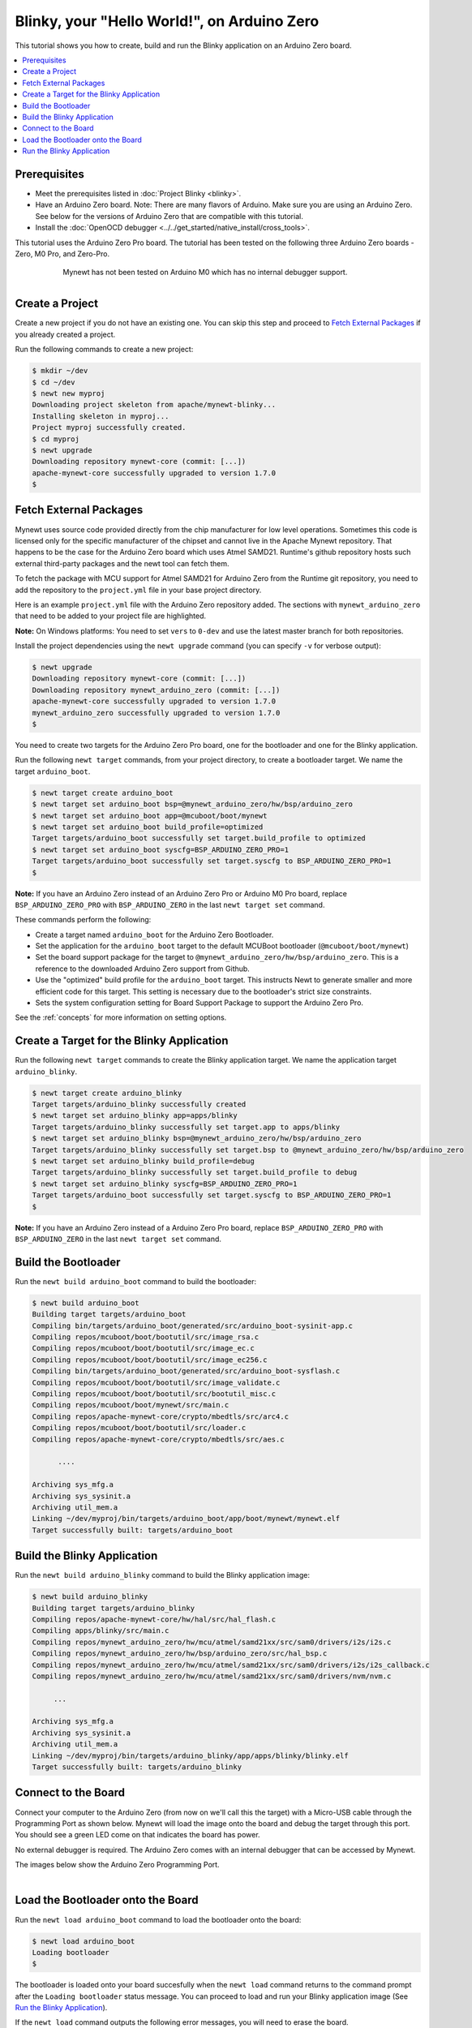 Blinky, your "Hello World!", on Arduino Zero
--------------------------------------------

.. include common.rst

This tutorial shows you how to create, build and run the Blinky
application on an Arduino Zero board.

.. contents::
  :local:
  :depth: 2

Prerequisites
~~~~~~~~~~~~~

-  Meet the prerequisites listed in :doc:`Project Blinky <blinky>`.
-  Have an Arduino Zero board.
   Note: There are many flavors of Arduino. Make sure you are using an
   Arduino Zero. See below for the versions of Arduino Zero that are
   compatible with this tutorial.
-  Install the :doc:`OpenOCD debugger <../../get_started/native_install/cross_tools>`.

This tutorial uses the Arduino Zero Pro board. The tutorial has been
tested on the following three Arduino Zero boards - Zero, M0 Pro, and
Zero-Pro.

  .. figure:: ../../images/Zero_Usb_Ports.jpg
     :alt:  Arduino Zero
     :width: 200
     :align: left

  .. figure:: ../../images/Arduino-M0Pro-flat.jpg
     :alt:  Arduino M0 Pro
     :width: 160
     :align: left

  .. figure:: ../../images/ArduinoZeroPro-flat-org.jpg
     :alt:  Arduino Zero Pro
     :width: 160

Mynewt has not been tested on Arduino M0 which has no internal debugger
support.

Create a Project
~~~~~~~~~~~~~~~~

Create a new project if you do not have an existing one. You can skip
this step and proceed to `Fetch External Packages`_ if
you already created a project.

Run the following commands to create a new project:

.. code-block:: console

        $ mkdir ~/dev
        $ cd ~/dev
        $ newt new myproj
        Downloading project skeleton from apache/mynewt-blinky...
        Installing skeleton in myproj...
        Project myproj successfully created.
        $ cd myproj
        $ newt upgrade
        Downloading repository mynewt-core (commit: [...])
        apache-mynewt-core successfully upgraded to version 1.7.0
        $

Fetch External Packages
~~~~~~~~~~~~~~~~~~~~~~~~

Mynewt uses source code provided directly from the chip manufacturer for
low level operations. Sometimes this code is licensed only for the
specific manufacturer of the chipset and cannot live in the Apache
Mynewt repository. That happens to be the case for the Arduino Zero
board which uses Atmel SAMD21. Runtime's github repository hosts such
external third-party packages and the newt tool can fetch them.

To fetch the package with MCU support for Atmel SAMD21 for Arduino Zero
from the Runtime git repository, you need to add the repository to the
``project.yml`` file in your base project directory.

Here is an example ``project.yml`` file with the Arduino Zero repository
added. The sections with ``mynewt_arduino_zero`` that need to be added
to your project file are highlighted.

**Note:** On Windows platforms: You need to set ``vers`` to ``0-dev``
and use the latest master branch for both repositories.

.. code-block:: yaml
    :emphasize-lines: 6,14-18

    # project.yml
    project.name: "my_project"

    project.repositories:
        - apache-mynewt-core
        - mynewt_arduino_zero

    repository.apache-mynewt-core:
        type: github
        vers: 1-latest
        user: apache
        repo: mynewt-core

    repository.mynewt_arduino_zero:
        type: github
        vers: 1-latest
        user: runtimeco
        repo: mynewt_arduino_zero

Install the project dependencies using the ``newt upgrade`` command
(you can specify ``-v`` for verbose output):

.. code-block:: console

    $ newt upgrade
    Downloading repository mynewt-core (commit: [...])
    Downloading repository mynewt_arduino_zero (commit: [...])
    apache-mynewt-core successfully upgraded to version 1.7.0
    mynewt_arduino_zero successfully upgraded to version 1.7.0
    $

You need to create two targets for the Arduino Zero Pro board, one
for the bootloader and one for the Blinky application.

Run the following ``newt target`` commands, from your project
directory, to create a bootloader target. We name the target
``arduino_boot``.

.. code-block:: console

    $ newt target create arduino_boot
    $ newt target set arduino_boot bsp=@mynewt_arduino_zero/hw/bsp/arduino_zero
    $ newt target set arduino_boot app=@mcuboot/boot/mynewt
    $ newt target set arduino_boot build_profile=optimized
    Target targets/arduino_boot successfully set target.build_profile to optimized
    $ newt target set arduino_boot syscfg=BSP_ARDUINO_ZERO_PRO=1
    Target targets/arduino_boot successfully set target.syscfg to BSP_ARDUINO_ZERO_PRO=1
    $

**Note:** If you have an Arduino Zero instead of an Arduino Zero Pro or
Arduino M0 Pro board, replace ``BSP_ARDUINO_ZERO_PRO`` with
``BSP_ARDUINO_ZERO`` in the last ``newt target set`` command.

These commands perform the following:

-  Create a target named ``arduino_boot`` for the Arduino Zero
   Bootloader.
-  Set the application for the ``arduino_boot`` target to the default
   MCUBoot bootloader (``@mcuboot/boot/mynewt``)
-  Set the board support package for the target to
   ``@mynewt_arduino_zero/hw/bsp/arduino_zero``. This is a reference to
   the downloaded Arduino Zero support from Github.
-  Use the "optimized" build profile for the ``arduino_boot`` target.
   This instructs Newt to generate smaller and more efficient code for
   this target. This setting is necessary due to the bootloader's strict
   size constraints.
-  Sets the system configuration setting for Board Support Package to
   support the Arduino Zero Pro.

See the :ref:`concepts` for more information on setting options.

Create a Target for the Blinky Application
~~~~~~~~~~~~~~~~~~~~~~~~~~~~~~~~~~~~~~~~~~

Run the following ``newt target`` commands to create the
Blinky application target. We name the application target
``arduino_blinky``.

.. code-block:: console

    $ newt target create arduino_blinky
    Target targets/arduino_blinky successfully created
    $ newt target set arduino_blinky app=apps/blinky
    Target targets/arduino_blinky successfully set target.app to apps/blinky
    $ newt target set arduino_blinky bsp=@mynewt_arduino_zero/hw/bsp/arduino_zero
    Target targets/arduino_blinky successfully set target.bsp to @mynewt_arduino_zero/hw/bsp/arduino_zero
    $ newt target set arduino_blinky build_profile=debug
    Target targets/arduino_blinky successfully set target.build_profile to debug
    $ newt target set arduino_blinky syscfg=BSP_ARDUINO_ZERO_PRO=1
    Target targets/arduino_boot successfully set target.syscfg to BSP_ARDUINO_ZERO_PRO=1
    $

**Note:** If you have an Arduino Zero instead of a Arduino Zero Pro
board, replace ``BSP_ARDUINO_ZERO_PRO`` with ``BSP_ARDUINO_ZERO`` in the
last ``newt target set`` command.

Build the Bootloader
~~~~~~~~~~~~~~~~~~~~

Run the ``newt build arduino_boot`` command to build the bootloader:

.. code-block:: console

    $ newt build arduino_boot
    Building target targets/arduino_boot
    Compiling bin/targets/arduino_boot/generated/src/arduino_boot-sysinit-app.c
    Compiling repos/mcuboot/boot/bootutil/src/image_rsa.c
    Compiling repos/mcuboot/boot/bootutil/src/image_ec.c
    Compiling repos/mcuboot/boot/bootutil/src/image_ec256.c
    Compiling bin/targets/arduino_boot/generated/src/arduino_boot-sysflash.c
    Compiling repos/mcuboot/boot/bootutil/src/image_validate.c
    Compiling repos/mcuboot/boot/bootutil/src/bootutil_misc.c
    Compiling repos/mcuboot/boot/mynewt/src/main.c
    Compiling repos/apache-mynewt-core/crypto/mbedtls/src/arc4.c
    Compiling repos/mcuboot/boot/bootutil/src/loader.c
    Compiling repos/apache-mynewt-core/crypto/mbedtls/src/aes.c

          ....

    Archiving sys_mfg.a
    Archiving sys_sysinit.a
    Archiving util_mem.a
    Linking ~/dev/myproj/bin/targets/arduino_boot/app/boot/mynewt/mynewt.elf
    Target successfully built: targets/arduino_boot

Build the Blinky Application
~~~~~~~~~~~~~~~~~~~~~~~~~~~~

Run the ``newt build arduino_blinky`` command to build the Blinky
application image:

.. code-block:: console

    $ newt build arduino_blinky
    Building target targets/arduino_blinky
    Compiling repos/apache-mynewt-core/hw/hal/src/hal_flash.c
    Compiling apps/blinky/src/main.c
    Compiling repos/mynewt_arduino_zero/hw/mcu/atmel/samd21xx/src/sam0/drivers/i2s/i2s.c
    Compiling repos/mynewt_arduino_zero/hw/bsp/arduino_zero/src/hal_bsp.c
    Compiling repos/mynewt_arduino_zero/hw/mcu/atmel/samd21xx/src/sam0/drivers/i2s/i2s_callback.c
    Compiling repos/mynewt_arduino_zero/hw/mcu/atmel/samd21xx/src/sam0/drivers/nvm/nvm.c

         ...

    Archiving sys_mfg.a
    Archiving sys_sysinit.a
    Archiving util_mem.a
    Linking ~/dev/myproj/bin/targets/arduino_blinky/app/apps/blinky/blinky.elf
    Target successfully built: targets/arduino_blinky

Connect to the Board
~~~~~~~~~~~~~~~~~~~~

Connect your computer to the Arduino Zero (from now on we'll call this
the target) with a Micro-USB cable through the Programming Port as shown
below. Mynewt will load the image onto the board and debug the target
through this port. You should see a green LED come on that indicates the
board has power.

No external debugger is required. The Arduino Zero comes with an
internal debugger that can be accessed by Mynewt.

The images below show the Arduino Zero Programming Port.

    .. figure:: ../../images/Zero_Usb_Ports.jpg
       :alt:  Arduino Zero
       :width: 280
       :align: left

    .. figure:: ../../images/ArduinoZeroPro-flat-org.jpg
       :alt:  Arduino Zero Pro
       :width: 240


Load the Bootloader onto the Board
~~~~~~~~~~~~~~~~~~~~~~~~~~~~~~~~~~

Run the ``newt load arduino_boot`` command to load the bootloader onto
the board:

.. code-block:: console

    $ newt load arduino_boot
    Loading bootloader
    $

The bootloader is loaded onto your board succesfully when the
``newt load`` command returns to the command prompt after the
``Loading bootloader`` status message. You can proceed to load and run
your Blinky application image (See `Run the Blinky Application`_).

If the ``newt load`` command outputs the following error messages, you
will need to erase the board.

.. code-block:: console

    $ newt load arduino_boot -v
    Loading bootloader
    Error: Downloading ~/dev/myproj/bin/targets/arduino_boot/boot/mynewt/mynewt.elf.bin to 0x0
    Open On-Chip Debugger 0.9.0 (2015-11-15-05:39)
    Licensed under GNU GPL v2
    For bug reports, read
        http://openocd.org/doc/doxygen/bugs.html
    Info : only one transport option; autoselect 'swd'
    adapter speed: 500 kHz
    adapter_nsrst_delay: 100
    cortex_m reset_config sysresetreq
    Info : CMSIS-DAP: SWD  Supported
    Info : CMSIS-DAP: JTAG Supported
    Info : CMSIS-DAP: Interface Initialised (SWD)
    Info : CMSIS-DAP: FW Version = 01.1F.0118
    Info : SWCLK/TCK = 1 SWDIO/TMS = 1 TDI = 1 TDO = 1 nTRST = 0 nRESET = 1
    Info : CMSIS-DAP: Interface ready
    Info : clock speed 500 kHz
    Info : SWD IDCODE 0x0bc11477
    Info : at91samd21g18.cpu: hardware has 4 breakpoints, 2 watchpoints
    Error: Target not halted

To erase your board, start a debug session and enter the highlighted
commands at the ``(gdb)`` prompts:

**Note:** On Windows, openocd and gdb are started in separate Windows
Command Prompt terminals, and the terminals are automatically closed
when you quit gdb. In addition, the output of openocd is logged to the
openocd.log file in your project's base directory instead of the
terminal.

.. code-block:: console

    $ newt debug arduino_blinky
    (gdb) mon at91samd chip-erase
    chip erased
    chip erased
    (gdb) x/32wx 0
    0x0:    0xffffffff  0xffffffff  0xffffffff  0xffffffff
    0x10:   0xffffffff  0xffffffff  0xffffffff  0xffffffff
    0x20:   0xffffffff  0xffffffff  0xffffffff  0xffffffff
    0x30:   0xffffffff  0xffffffff  0xffffffff  0xffffffff
    0x40:   0xffffffff  0xffffffff  0xffffffff  0xffffffff
    0x50:   0xffffffff  0xffffffff  0xffffffff  0xffffffff
    0x60:   0xffffffff  0xffffffff  0xffffffff  0xffffffff
    0x70:   0xffffffff  0xffffffff  0xffffffff  0xffffffff
    (gdb) q

Run the ``newt load arduino_boot`` command again after erasing the
board.

:red:`Reminder if you are using Docker`: When working with actual hardware,
remember that each board has an ID. If you swap boards and do not
refresh the USB Device Filter on the VirtualBox UI, the ID might be
stale and the Docker instance may not be able to see the board
correctly. For example, you may see an error message like
``Error: unable to find CMSIS-DAP device`` when you try to load or run
an image on the board. In that case, you need to click on the USB link
in VirtualBox UI, remove the existing USB Device Filter (e.g. "Atmel
Corp. EDBG CMSIS-DAP[0101]") by clicking on the "Removes selected USB
filter" button, and add a new filter by clicking on the "Adds new USB
filter" button.

Run the Blinky Application
~~~~~~~~~~~~~~~~~~~~~~~~~~

After you load the bootloader successfully onto your board, you can load
and run the Blinky application.

Run the ``newt run arduino_blinky 1.0.0`` command to build the
arduino_blinky target (if necessary), create an image with version
1.0.0, load the image onto the board, and start a debugger session.

**Note** The output of the debug session below is for Mac OS and Linux
platforms. On Windows, openocd and gdb are started in separate Windows
Command Prompt terminals. The output of openocd is logged to the
openocd.log file in your project's base directory and not to the
terminal. The openocd and gdb terminals will close automatically when
you quit gdb.

.. code-block:: console

    $ newt run arduino_blinky 1.0.0
    App image succesfully generated: ~/dev/myproj/bin/targets/arduino_blinky/app/apps/blinky/blinky.img
    Loading app image into slot 1
    [~/dev/myproj/repos/mynewt_arduino_zero/hw/bsp/arduino_zero/arduino_zero_debug.sh ~/dev/myproj/repos/mynewt_arduino_zero/hw/bsp/arduino_zero ~/dev/myproj/bin/targets/arduino_blinky/app/apps/blinky/blinky]
    Open On-Chip Debugger 0.9.0 (2015-11-15-13:10)
    Licensed under GNU GPL v2
    For bug reports, read
    http://openocd.org/doc/doxygen/bugs.html
    Info : only one transport option; autoselect 'swd'
    adapter speed: 500 kHz
    adapter_nsrst_delay: 100
    cortex_m reset_config sysresetreq
    Info : CMSIS-DAP: SWD  Supported
    Info : CMSIS-DAP: JTAG Supported
    Info : CMSIS-DAP: Interface Initialised (SWD)
    Info : CMSIS-DAP: FW Version = 01.1F.0118
    Info : SWCLK/TCK = 1 SWDIO/TMS = 1 TDI = 1 TDO = 1 nTRST = 0 nRESET = 1
    Info : CMSIS-DAP: Interface ready
    Info : clock speed 500 kHz
    Info : SWD IDCODE 0x0bc11477
    Info : at91samd21g18.cpu: hardware has 4 breakpoints, 2 watchpoints
    target state: halted
    target halted due to debug-request, current mode: Thread
    xPSR: 0x21000000 pc: 0x0000fca6 psp: 0x20002408
    GNU gdb (GNU Tools for ARM Embedded Processors) 7.8.0.20150604-cvs
    Copyright (C) 2014 Free Software Foundation, Inc.
    License GPLv3+: GNU GPL version 3 or later <http://gnu.org/licenses/gpl.html>
    This is free software: you are free to change and redistribute it.
    There is NO WARRANTY, to the extent permitted by law.  Type "show copying"
    and "show warranty" for details.
    This GDB was configured as "--host=x86_64-apple-darwin10 --target=arm-none-eabi".
    Type "show configuration" for configuration details.
    For bug reporting instructions, please see:
    <http://www.gnu.org/software/gdb/bugs/>.
    Find the GDB manual and other documentation resources online at:
    <http://www.gnu.org/software/gdb/documentation/>.
    For help, type "help".
    Type "apropos word" to search for commands related to "word"...
    Reading symbols from ~/dev/myproj/bin/targets/arduino_blinky/app/apps/blinky/blinky.elf...(no debugging symbols found)...done.
    Info : accepting 'gdb' connection on tcp/3333
    Info : SAMD MCU: SAMD21G18A (256KB Flash, 32KB RAM)
    0x0000fca6 in os_tick_idle ()
    target state: halted
    target halted due to debug-request, current mode: Thread
    xPSR: 0x21000000 pc: 0x000000b8 msp: 0x20008000
    target state: halted
    target halted due to debug-request, current mode: Thread
    xPSR: 0x21000000 pc: 0x000000b8 msp: 0x20008000
    (gdb) r
    The "remote" target does not support "run".  Try "help target" or "continue".
    (gdb) c
    Continuing.

**NOTE:** The 1.0.0 is the version number to assign to the image. You
may assign an arbitrary version number. If you are not providing remote
upgrade, and are just developing locally, you can provide 1.0.0 for
every image version.

If you want the image to run without the debugger connected, simply quit
the debugger and restart the board. The image you programmed will come
and run on the Arduino on next boot!

You should see the LED blink!
